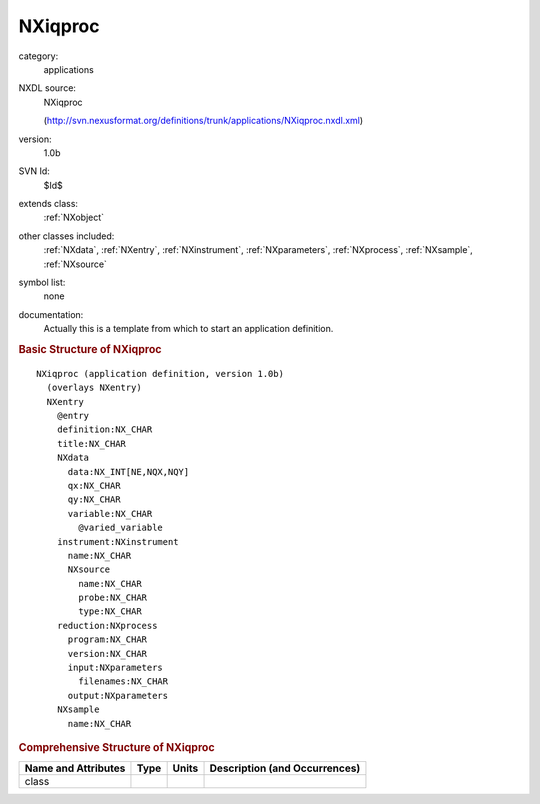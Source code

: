 ..  _NXiqproc:

########
NXiqproc
########

.. index::  ! . NXDL applications; NXiqproc

category:
    applications

NXDL source:
    NXiqproc
    
    (http://svn.nexusformat.org/definitions/trunk/applications/NXiqproc.nxdl.xml)

version:
    1.0b

SVN Id:
    $Id$

extends class:
    :ref:`NXobject`

other classes included:
    :ref:`NXdata`, :ref:`NXentry`, :ref:`NXinstrument`, :ref:`NXparameters`, :ref:`NXprocess`, :ref:`NXsample`, :ref:`NXsource`

symbol list:
    none

documentation:
    Actually this is a template from which to start an application definition.
    


.. rubric:: Basic Structure of **NXiqproc**

::

    NXiqproc (application definition, version 1.0b)
      (overlays NXentry)
      NXentry
        @entry
        definition:NX_CHAR
        title:NX_CHAR
        NXdata
          data:NX_INT[NE,NQX,NQY]
          qx:NX_CHAR
          qy:NX_CHAR
          variable:NX_CHAR
            @varied_variable
        instrument:NXinstrument
          name:NX_CHAR
          NXsource
            name:NX_CHAR
            probe:NX_CHAR
            type:NX_CHAR
        reduction:NXprocess
          program:NX_CHAR
          version:NX_CHAR
          input:NXparameters
            filenames:NX_CHAR
          output:NXparameters
        NXsample
          name:NX_CHAR
    

.. rubric:: Comprehensive Structure of **NXiqproc**


=====================  ========  =========  ===================================
Name and Attributes    Type      Units      Description (and Occurrences)
=====================  ========  =========  ===================================
class                  ..        ..         ..
=====================  ========  =========  ===================================
        